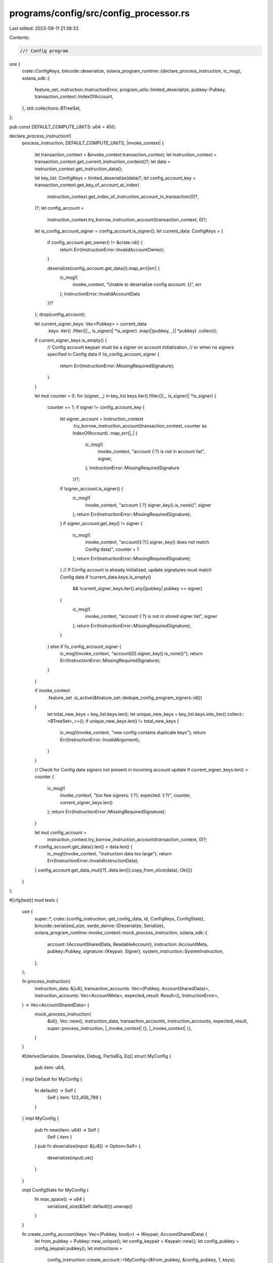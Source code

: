 programs/config/src/config_processor.rs
=======================================

Last edited: 2023-08-11 21:38:33

Contents:

.. code-block:: rs

    //! Config program

use {
    crate::ConfigKeys,
    bincode::deserialize,
    solana_program_runtime::{declare_process_instruction, ic_msg},
    solana_sdk::{
        feature_set, instruction::InstructionError, program_utils::limited_deserialize,
        pubkey::Pubkey, transaction_context::IndexOfAccount,
    },
    std::collections::BTreeSet,
};

pub const DEFAULT_COMPUTE_UNITS: u64 = 450;

declare_process_instruction!(
    process_instruction,
    DEFAULT_COMPUTE_UNITS,
    |invoke_context| {
        let transaction_context = &invoke_context.transaction_context;
        let instruction_context = transaction_context.get_current_instruction_context()?;
        let data = instruction_context.get_instruction_data();

        let key_list: ConfigKeys = limited_deserialize(data)?;
        let config_account_key = transaction_context.get_key_of_account_at_index(
            instruction_context.get_index_of_instruction_account_in_transaction(0)?,
        )?;
        let config_account =
            instruction_context.try_borrow_instruction_account(transaction_context, 0)?;
        let is_config_account_signer = config_account.is_signer();
        let current_data: ConfigKeys = {
            if config_account.get_owner() != &crate::id() {
                return Err(InstructionError::InvalidAccountOwner);
            }

            deserialize(config_account.get_data()).map_err(|err| {
                ic_msg!(
                    invoke_context,
                    "Unable to deserialize config account: {}",
                    err
                );
                InstructionError::InvalidAccountData
            })?
        };
        drop(config_account);

        let current_signer_keys: Vec<Pubkey> = current_data
            .keys
            .iter()
            .filter(|(_, is_signer)| *is_signer)
            .map(|(pubkey, _)| *pubkey)
            .collect();
        if current_signer_keys.is_empty() {
            // Config account keypair must be a signer on account initialization,
            // or when no signers specified in Config data
            if !is_config_account_signer {
                return Err(InstructionError::MissingRequiredSignature);
            }
        }

        let mut counter = 0;
        for (signer, _) in key_list.keys.iter().filter(|(_, is_signer)| *is_signer) {
            counter += 1;
            if signer != config_account_key {
                let signer_account = instruction_context
                    .try_borrow_instruction_account(transaction_context, counter as IndexOfAccount)
                    .map_err(|_| {
                        ic_msg!(
                            invoke_context,
                            "account {:?} is not in account list",
                            signer,
                        );
                        InstructionError::MissingRequiredSignature
                    })?;
                if !signer_account.is_signer() {
                    ic_msg!(
                        invoke_context,
                        "account {:?} signer_key().is_none()",
                        signer
                    );
                    return Err(InstructionError::MissingRequiredSignature);
                }
                if signer_account.get_key() != signer {
                    ic_msg!(
                        invoke_context,
                        "account[{:?}].signer_key() does not match Config data)",
                        counter + 1
                    );
                    return Err(InstructionError::MissingRequiredSignature);
                }
                // If Config account is already initialized, update signatures must match Config data
                if !current_data.keys.is_empty()
                    && !current_signer_keys.iter().any(|pubkey| pubkey == signer)
                {
                    ic_msg!(
                        invoke_context,
                        "account {:?} is not in stored signer list",
                        signer
                    );
                    return Err(InstructionError::MissingRequiredSignature);
                }
            } else if !is_config_account_signer {
                ic_msg!(invoke_context, "account[0].signer_key().is_none()");
                return Err(InstructionError::MissingRequiredSignature);
            }
        }

        if invoke_context
            .feature_set
            .is_active(&feature_set::dedupe_config_program_signers::id())
        {
            let total_new_keys = key_list.keys.len();
            let unique_new_keys = key_list.keys.into_iter().collect::<BTreeSet<_>>();
            if unique_new_keys.len() != total_new_keys {
                ic_msg!(invoke_context, "new config contains duplicate keys");
                return Err(InstructionError::InvalidArgument);
            }
        }

        // Check for Config data signers not present in incoming account update
        if current_signer_keys.len() > counter {
            ic_msg!(
                invoke_context,
                "too few signers: {:?}; expected: {:?}",
                counter,
                current_signer_keys.len()
            );
            return Err(InstructionError::MissingRequiredSignature);
        }

        let mut config_account =
            instruction_context.try_borrow_instruction_account(transaction_context, 0)?;
        if config_account.get_data().len() < data.len() {
            ic_msg!(invoke_context, "instruction data too large");
            return Err(InstructionError::InvalidInstructionData);
        }
        config_account.get_data_mut()?[..data.len()].copy_from_slice(data);
        Ok(())
    }
);

#[cfg(test)]
mod tests {
    use {
        super::*,
        crate::{config_instruction, get_config_data, id, ConfigKeys, ConfigState},
        bincode::serialized_size,
        serde_derive::{Deserialize, Serialize},
        solana_program_runtime::invoke_context::mock_process_instruction,
        solana_sdk::{
            account::{AccountSharedData, ReadableAccount},
            instruction::AccountMeta,
            pubkey::Pubkey,
            signature::{Keypair, Signer},
            system_instruction::SystemInstruction,
        },
    };

    fn process_instruction(
        instruction_data: &[u8],
        transaction_accounts: Vec<(Pubkey, AccountSharedData)>,
        instruction_accounts: Vec<AccountMeta>,
        expected_result: Result<(), InstructionError>,
    ) -> Vec<AccountSharedData> {
        mock_process_instruction(
            &id(),
            Vec::new(),
            instruction_data,
            transaction_accounts,
            instruction_accounts,
            expected_result,
            super::process_instruction,
            |_invoke_context| {},
            |_invoke_context| {},
        )
    }

    #[derive(Serialize, Deserialize, Debug, PartialEq, Eq)]
    struct MyConfig {
        pub item: u64,
    }
    impl Default for MyConfig {
        fn default() -> Self {
            Self { item: 123_456_789 }
        }
    }
    impl MyConfig {
        pub fn new(item: u64) -> Self {
            Self { item }
        }
        pub fn deserialize(input: &[u8]) -> Option<Self> {
            deserialize(input).ok()
        }
    }

    impl ConfigState for MyConfig {
        fn max_space() -> u64 {
            serialized_size(&Self::default()).unwrap()
        }
    }

    fn create_config_account(keys: Vec<(Pubkey, bool)>) -> (Keypair, AccountSharedData) {
        let from_pubkey = Pubkey::new_unique();
        let config_keypair = Keypair::new();
        let config_pubkey = config_keypair.pubkey();
        let instructions =
            config_instruction::create_account::<MyConfig>(&from_pubkey, &config_pubkey, 1, keys);
        let system_instruction = limited_deserialize(&instructions[0].data).unwrap();
        let SystemInstruction::CreateAccount {
            lamports: _,
            space,
            owner: _,
        } = system_instruction
        else {
            panic!("Not a CreateAccount system instruction")
        };
        let config_account = AccountSharedData::new(0, space as usize, &id());
        let accounts = process_instruction(
            &instructions[1].data,
            vec![(config_pubkey, config_account)],
            vec![AccountMeta {
                pubkey: config_pubkey,
                is_signer: true,
                is_writable: true,
            }],
            Ok(()),
        );
        (config_keypair, accounts[0].clone())
    }

    #[test]
    fn test_process_create_ok() {
        solana_logger::setup();
        let (_, config_account) = create_config_account(vec![]);
        assert_eq!(
            Some(MyConfig::default()),
            deserialize(get_config_data(config_account.data()).unwrap()).ok()
        );
    }

    #[test]
    fn test_process_store_ok() {
        solana_logger::setup();
        let keys = vec![];
        let (config_keypair, config_account) = create_config_account(keys.clone());
        let config_pubkey = config_keypair.pubkey();
        let my_config = MyConfig::new(42);

        let instruction = config_instruction::store(&config_pubkey, true, keys, &my_config);
        let accounts = process_instruction(
            &instruction.data,
            vec![(config_pubkey, config_account)],
            vec![AccountMeta {
                pubkey: config_pubkey,
                is_signer: true,
                is_writable: true,
            }],
            Ok(()),
        );
        assert_eq!(
            Some(my_config),
            deserialize(get_config_data(accounts[0].data()).unwrap()).ok()
        );
    }

    #[test]
    fn test_process_store_fail_instruction_data_too_large() {
        solana_logger::setup();
        let keys = vec![];
        let (config_keypair, config_account) = create_config_account(keys.clone());
        let config_pubkey = config_keypair.pubkey();
        let my_config = MyConfig::new(42);

        let mut instruction = config_instruction::store(&config_pubkey, true, keys, &my_config);
        instruction.data = vec![0; 123]; // <-- Replace data with a vector that's too large
        process_instruction(
            &instruction.data,
            vec![(config_pubkey, config_account)],
            vec![AccountMeta {
                pubkey: config_pubkey,
                is_signer: true,
                is_writable: true,
            }],
            Err(InstructionError::InvalidInstructionData),
        );
    }

    #[test]
    fn test_process_store_fail_account0_not_signer() {
        solana_logger::setup();
        let keys = vec![];
        let (config_keypair, config_account) = create_config_account(keys);
        let config_pubkey = config_keypair.pubkey();
        let my_config = MyConfig::new(42);

        let mut instruction = config_instruction::store(&config_pubkey, true, vec![], &my_config);
        instruction.accounts[0].is_signer = false; // <----- not a signer
        process_instruction(
            &instruction.data,
            vec![(config_pubkey, config_account)],
            vec![AccountMeta {
                pubkey: config_pubkey,
                is_signer: false,
                is_writable: true,
            }],
            Err(InstructionError::MissingRequiredSignature),
        );
    }

    #[test]
    fn test_process_store_with_additional_signers() {
        solana_logger::setup();
        let pubkey = Pubkey::new_unique();
        let signer0_pubkey = Pubkey::new_unique();
        let signer1_pubkey = Pubkey::new_unique();
        let keys = vec![
            (pubkey, false),
            (signer0_pubkey, true),
            (signer1_pubkey, true),
        ];
        let (config_keypair, config_account) = create_config_account(keys.clone());
        let config_pubkey = config_keypair.pubkey();
        let my_config = MyConfig::new(42);
        let signer0_account = AccountSharedData::new(0, 0, &Pubkey::new_unique());
        let signer1_account = AccountSharedData::new(0, 0, &Pubkey::new_unique());

        let instruction = config_instruction::store(&config_pubkey, true, keys.clone(), &my_config);
        let accounts = process_instruction(
            &instruction.data,
            vec![
                (config_pubkey, config_account),
                (signer0_pubkey, signer0_account),
                (signer1_pubkey, signer1_account),
            ],
            vec![
                AccountMeta {
                    pubkey: config_pubkey,
                    is_signer: true,
                    is_writable: true,
                },
                AccountMeta {
                    pubkey: signer0_pubkey,
                    is_signer: true,
                    is_writable: false,
                },
                AccountMeta {
                    pubkey: signer1_pubkey,
                    is_signer: true,
                    is_writable: false,
                },
            ],
            Ok(()),
        );
        let meta_data: ConfigKeys = deserialize(accounts[0].data()).unwrap();
        assert_eq!(meta_data.keys, keys);
        assert_eq!(
            Some(my_config),
            deserialize(get_config_data(accounts[0].data()).unwrap()).ok()
        );
    }

    #[test]
    fn test_process_store_without_config_signer() {
        solana_logger::setup();
        let pubkey = Pubkey::new_unique();
        let signer0_pubkey = Pubkey::new_unique();
        let keys = vec![(pubkey, false), (signer0_pubkey, true)];
        let (config_keypair, _) = create_config_account(keys.clone());
        let config_pubkey = config_keypair.pubkey();
        let my_config = MyConfig::new(42);
        let signer0_account = AccountSharedData::new(0, 0, &id());

        let instruction = config_instruction::store(&config_pubkey, false, keys, &my_config);
        process_instruction(
            &instruction.data,
            vec![(signer0_pubkey, signer0_account)],
            vec![AccountMeta {
                pubkey: signer0_pubkey,
                is_signer: true,
                is_writable: false,
            }],
            Err(InstructionError::InvalidAccountData),
        );
    }

    #[test]
    fn test_process_store_with_bad_additional_signer() {
        solana_logger::setup();
        let signer0_pubkey = Pubkey::new_unique();
        let signer1_pubkey = Pubkey::new_unique();
        let signer0_account = AccountSharedData::new(0, 0, &Pubkey::new_unique());
        let signer1_account = AccountSharedData::new(0, 0, &Pubkey::new_unique());
        let keys = vec![(signer0_pubkey, true)];
        let (config_keypair, config_account) = create_config_account(keys.clone());
        let config_pubkey = config_keypair.pubkey();
        let my_config = MyConfig::new(42);

        // Config-data pubkey doesn't match signer
        let instruction = config_instruction::store(&config_pubkey, true, keys, &my_config);
        process_instruction(
            &instruction.data,
            vec![
                (config_pubkey, config_account.clone()),
                (signer1_pubkey, signer1_account),
            ],
            vec![
                AccountMeta {
                    pubkey: config_pubkey,
                    is_signer: true,
                    is_writable: true,
                },
                AccountMeta {
                    pubkey: signer1_pubkey,
                    is_signer: true,
                    is_writable: false,
                },
            ],
            Err(InstructionError::MissingRequiredSignature),
        );

        // Config-data pubkey not a signer
        process_instruction(
            &instruction.data,
            vec![
                (config_pubkey, config_account),
                (signer0_pubkey, signer0_account),
            ],
            vec![
                AccountMeta {
                    pubkey: config_pubkey,
                    is_signer: true,
                    is_writable: true,
                },
                AccountMeta {
                    pubkey: signer0_pubkey,
                    is_signer: false,
                    is_writable: false,
                },
            ],
            Err(InstructionError::MissingRequiredSignature),
        );
    }

    #[test]
    fn test_config_updates() {
        solana_logger::setup();
        let pubkey = Pubkey::new_unique();
        let signer0_pubkey = Pubkey::new_unique();
        let signer1_pubkey = Pubkey::new_unique();
        let signer2_pubkey = Pubkey::new_unique();
        let signer0_account = AccountSharedData::new(0, 0, &Pubkey::new_unique());
        let signer1_account = AccountSharedData::new(0, 0, &Pubkey::new_unique());
        let signer2_account = AccountSharedData::new(0, 0, &Pubkey::new_unique());
        let keys = vec![
            (pubkey, false),
            (signer0_pubkey, true),
            (signer1_pubkey, true),
        ];
        let (config_keypair, config_account) = create_config_account(keys.clone());
        let config_pubkey = config_keypair.pubkey();
        let my_config = MyConfig::new(42);

        let instruction = config_instruction::store(&config_pubkey, true, keys.clone(), &my_config);
        let accounts = process_instruction(
            &instruction.data,
            vec![
                (config_pubkey, config_account),
                (signer0_pubkey, signer0_account.clone()),
                (signer1_pubkey, signer1_account.clone()),
            ],
            vec![
                AccountMeta {
                    pubkey: config_pubkey,
                    is_signer: true,
                    is_writable: true,
                },
                AccountMeta {
                    pubkey: signer0_pubkey,
                    is_signer: true,
                    is_writable: false,
                },
                AccountMeta {
                    pubkey: signer1_pubkey,
                    is_signer: true,
                    is_writable: false,
                },
            ],
            Ok(()),
        );

        // Update with expected signatures
        let new_config = MyConfig::new(84);
        let instruction =
            config_instruction::store(&config_pubkey, false, keys.clone(), &new_config);
        let accounts = process_instruction(
            &instruction.data,
            vec![
                (config_pubkey, accounts[0].clone()),
                (signer0_pubkey, signer0_account.clone()),
                (signer1_pubkey, signer1_account.clone()),
            ],
            vec![
                AccountMeta {
                    pubkey: config_pubkey,
                    is_signer: false,
                    is_writable: true,
                },
                AccountMeta {
                    pubkey: signer0_pubkey,
                    is_signer: true,
                    is_writable: false,
                },
                AccountMeta {
                    pubkey: signer1_pubkey,
                    is_signer: true,
                    is_writable: false,
                },
            ],
            Ok(()),
        );
        let meta_data: ConfigKeys = deserialize(accounts[0].data()).unwrap();
        assert_eq!(meta_data.keys, keys);
        assert_eq!(
            new_config,
            MyConfig::deserialize(get_config_data(accounts[0].data()).unwrap()).unwrap()
        );

        // Attempt update with incomplete signatures
        let keys = vec![(pubkey, false), (signer0_pubkey, true)];
        let instruction = config_instruction::store(&config_pubkey, false, keys, &my_config);
        process_instruction(
            &instruction.data,
            vec![
                (config_pubkey, accounts[0].clone()),
                (signer0_pubkey, signer0_account.clone()),
                (signer1_pubkey, signer1_account),
            ],
            vec![
                AccountMeta {
                    pubkey: config_pubkey,
                    is_signer: false,
                    is_writable: true,
                },
                AccountMeta {
                    pubkey: signer0_pubkey,
                    is_signer: true,
                    is_writable: false,
                },
                AccountMeta {
                    pubkey: signer1_pubkey,
                    is_signer: false,
                    is_writable: false,
                },
            ],
            Err(InstructionError::MissingRequiredSignature),
        );

        // Attempt update with incorrect signatures
        let keys = vec![
            (pubkey, false),
            (signer0_pubkey, true),
            (signer2_pubkey, true),
        ];
        let instruction = config_instruction::store(&config_pubkey, false, keys, &my_config);
        process_instruction(
            &instruction.data,
            vec![
                (config_pubkey, accounts[0].clone()),
                (signer0_pubkey, signer0_account),
                (signer2_pubkey, signer2_account),
            ],
            vec![
                AccountMeta {
                    pubkey: config_pubkey,
                    is_signer: false,
                    is_writable: true,
                },
                AccountMeta {
                    pubkey: signer0_pubkey,
                    is_signer: true,
                    is_writable: false,
                },
                AccountMeta {
                    pubkey: signer2_pubkey,
                    is_signer: true,
                    is_writable: false,
                },
            ],
            Err(InstructionError::MissingRequiredSignature),
        );
    }

    #[test]
    fn test_config_initialize_contains_duplicates_fails() {
        solana_logger::setup();
        let config_address = Pubkey::new_unique();
        let signer0_pubkey = Pubkey::new_unique();
        let signer0_account = AccountSharedData::new(0, 0, &Pubkey::new_unique());
        let keys = vec![
            (config_address, false),
            (signer0_pubkey, true),
            (signer0_pubkey, true),
        ];
        let (config_keypair, config_account) = create_config_account(keys.clone());
        let config_pubkey = config_keypair.pubkey();
        let my_config = MyConfig::new(42);

        // Attempt initialization with duplicate signer inputs
        let instruction = config_instruction::store(&config_pubkey, true, keys, &my_config);
        process_instruction(
            &instruction.data,
            vec![
                (config_pubkey, config_account),
                (signer0_pubkey, signer0_account),
            ],
            vec![
                AccountMeta {
                    pubkey: config_pubkey,
                    is_signer: true,
                    is_writable: true,
                },
                AccountMeta {
                    pubkey: signer0_pubkey,
                    is_signer: true,
                    is_writable: false,
                },
                AccountMeta {
                    pubkey: signer0_pubkey,
                    is_signer: true,
                    is_writable: false,
                },
            ],
            Err(InstructionError::InvalidArgument),
        );
    }

    #[test]
    fn test_config_update_contains_duplicates_fails() {
        solana_logger::setup();
        let config_address = Pubkey::new_unique();
        let signer0_pubkey = Pubkey::new_unique();
        let signer1_pubkey = Pubkey::new_unique();
        let signer0_account = AccountSharedData::new(0, 0, &Pubkey::new_unique());
        let signer1_account = AccountSharedData::new(0, 0, &Pubkey::new_unique());
        let keys = vec![
            (config_address, false),
            (signer0_pubkey, true),
            (signer1_pubkey, true),
        ];
        let (config_keypair, config_account) = create_config_account(keys.clone());
        let config_pubkey = config_keypair.pubkey();
        let my_config = MyConfig::new(42);

        let instruction = config_instruction::store(&config_pubkey, true, keys, &my_config);
        let accounts = process_instruction(
            &instruction.data,
            vec![
                (config_pubkey, config_account),
                (signer0_pubkey, signer0_account.clone()),
                (signer1_pubkey, signer1_account),
            ],
            vec![
                AccountMeta {
                    pubkey: config_pubkey,
                    is_signer: true,
                    is_writable: true,
                },
                AccountMeta {
                    pubkey: signer0_pubkey,
                    is_signer: true,
                    is_writable: false,
                },
                AccountMeta {
                    pubkey: signer1_pubkey,
                    is_signer: true,
                    is_writable: false,
                },
            ],
            Ok(()),
        );

        // Attempt update with duplicate signer inputs
        let new_config = MyConfig::new(84);
        let dupe_keys = vec![
            (config_address, false),
            (signer0_pubkey, true),
            (signer0_pubkey, true),
        ];
        let instruction = config_instruction::store(&config_pubkey, false, dupe_keys, &new_config);
        process_instruction(
            &instruction.data,
            vec![
                (config_pubkey, accounts[0].clone()),
                (signer0_pubkey, signer0_account),
            ],
            vec![
                AccountMeta {
                    pubkey: config_pubkey,
                    is_signer: true,
                    is_writable: true,
                },
                AccountMeta {
                    pubkey: signer0_pubkey,
                    is_signer: true,
                    is_writable: false,
                },
                AccountMeta {
                    pubkey: signer0_pubkey,
                    is_signer: true,
                    is_writable: false,
                },
            ],
            Err(InstructionError::InvalidArgument),
        );
    }

    #[test]
    fn test_config_updates_requiring_config() {
        solana_logger::setup();
        let pubkey = Pubkey::new_unique();
        let signer0_pubkey = Pubkey::new_unique();
        let signer0_account = AccountSharedData::new(0, 0, &Pubkey::new_unique());
        let keys = vec![
            (pubkey, false),
            (signer0_pubkey, true),
            (signer0_pubkey, true),
        ]; // Dummy keys for account sizing
        let (config_keypair, config_account) = create_config_account(keys);
        let config_pubkey = config_keypair.pubkey();
        let my_config = MyConfig::new(42);
        let keys = vec![
            (pubkey, false),
            (signer0_pubkey, true),
            (config_keypair.pubkey(), true),
        ];

        let instruction = config_instruction::store(&config_pubkey, true, keys.clone(), &my_config);
        let accounts = process_instruction(
            &instruction.data,
            vec![
                (config_pubkey, config_account),
                (signer0_pubkey, signer0_account.clone()),
            ],
            vec![
                AccountMeta {
                    pubkey: config_pubkey,
                    is_signer: true,
                    is_writable: true,
                },
                AccountMeta {
                    pubkey: signer0_pubkey,
                    is_signer: true,
                    is_writable: false,
                },
            ],
            Ok(()),
        );

        // Update with expected signatures
        let new_config = MyConfig::new(84);
        let instruction =
            config_instruction::store(&config_pubkey, true, keys.clone(), &new_config);
        let accounts = process_instruction(
            &instruction.data,
            vec![
                (config_pubkey, accounts[0].clone()),
                (signer0_pubkey, signer0_account),
            ],
            vec![
                AccountMeta {
                    pubkey: config_pubkey,
                    is_signer: true,
                    is_writable: true,
                },
                AccountMeta {
                    pubkey: signer0_pubkey,
                    is_signer: true,
                    is_writable: false,
                },
            ],
            Ok(()),
        );
        let meta_data: ConfigKeys = deserialize(accounts[0].data()).unwrap();
        assert_eq!(meta_data.keys, keys);
        assert_eq!(
            new_config,
            MyConfig::deserialize(get_config_data(accounts[0].data()).unwrap()).unwrap()
        );

        // Attempt update with incomplete signatures
        let keys = vec![(pubkey, false), (config_keypair.pubkey(), true)];
        let instruction = config_instruction::store(&config_pubkey, true, keys, &my_config);
        process_instruction(
            &instruction.data,
            vec![(config_pubkey, accounts[0].clone())],
            vec![AccountMeta {
                pubkey: config_pubkey,
                is_signer: true,
                is_writable: true,
            }],
            Err(InstructionError::MissingRequiredSignature),
        );
    }

    #[test]
    fn test_config_initialize_no_panic() {
        let from_pubkey = Pubkey::new_unique();
        let config_pubkey = Pubkey::new_unique();
        let (_, _config_account) = create_config_account(vec![]);
        let instructions =
            config_instruction::create_account::<MyConfig>(&from_pubkey, &config_pubkey, 1, vec![]);
        process_instruction(
            &instructions[1].data,
            Vec::new(),
            Vec::new(),
            Err(InstructionError::NotEnoughAccountKeys),
        );
    }

    #[test]
    fn test_config_bad_owner() {
        let from_pubkey = Pubkey::new_unique();
        let config_pubkey = Pubkey::new_unique();
        let new_config = MyConfig::new(84);
        let signer0_pubkey = Pubkey::new_unique();
        let signer0_account = AccountSharedData::new(0, 0, &Pubkey::new_unique());
        let config_account = AccountSharedData::new(0, 0, &Pubkey::new_unique());
        let (_, _config_account) = create_config_account(vec![]);
        let keys = vec![
            (from_pubkey, false),
            (signer0_pubkey, true),
            (config_pubkey, true),
        ];

        let instruction = config_instruction::store(&config_pubkey, true, keys, &new_config);
        process_instruction(
            &instruction.data,
            vec![
                (config_pubkey, config_account),
                (signer0_pubkey, signer0_account),
            ],
            vec![
                AccountMeta {
                    pubkey: config_pubkey,
                    is_signer: true,
                    is_writable: true,
                },
                AccountMeta {
                    pubkey: signer0_pubkey,
                    is_signer: true,
                    is_writable: false,
                },
            ],
            Err(InstructionError::InvalidAccountOwner),
        );
    }
}


